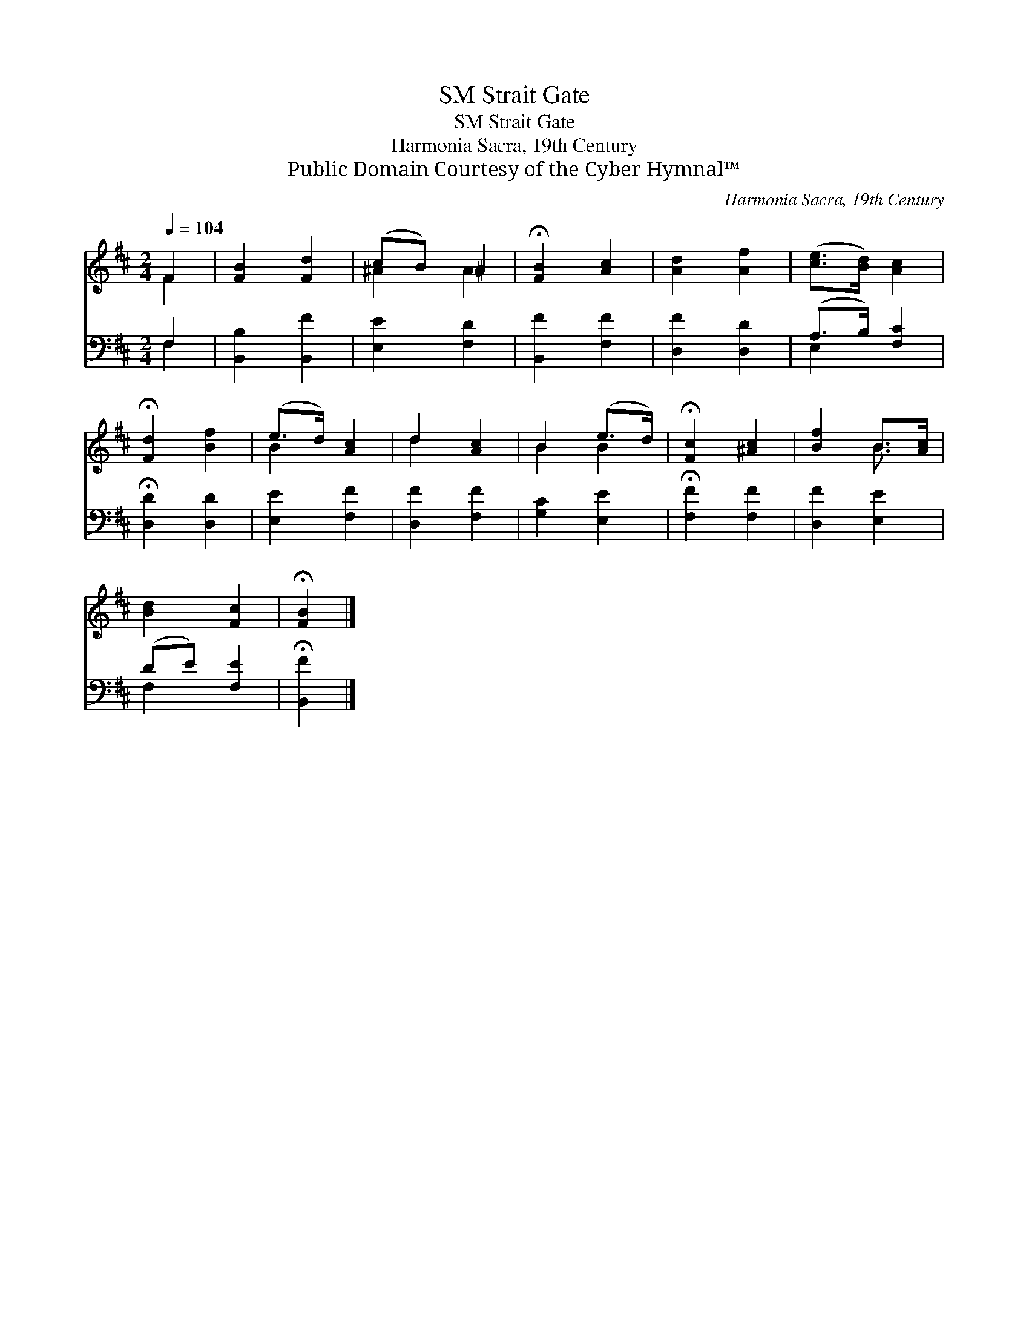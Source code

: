 X:1
T:Strait Gate, SM
T:Strait Gate, SM
T:Harmonia Sacra, 19th Century
T:Public Domain Courtesy of the Cyber Hymnal™
C:Harmonia Sacra, 19th Century
Z:Public Domain
Z:Courtesy of the Cyber Hymnal™
%%score ( 1 2 ) ( 3 4 )
L:1/8
Q:1/4=104
M:2/4
K:D
V:1 treble 
V:2 treble 
V:3 bass 
V:4 bass 
V:1
 F2 | [FB]2 [Fd]2 | (cB) ^A2 | !fermata![FB]2 [Ac]2 | [Ad]2 [Af]2 | ([ce]>[Bd]) [Ac]2 | %6
 !fermata![Fd]2 [Bf]2 | (e>d) [Ac]2 | d2 [Ac]2 | B2 (e>d) | !fermata![Fc]2 [^Ac]2 | [Bf]2 B>[Ac] | %12
 [Bd]2 [Fc]2 | !fermata![FB]2 |] %14
V:2
 F2 | x4 | ^A2 A2 | x4 | x4 | x4 | x4 | B2 x2 | d2 x2 | B2 B2 | x4 | x2 B3/2 x/ | x4 | x2 |] %14
V:3
 F,2 | [B,,B,]2 [B,,F]2 | [E,E]2 [F,D]2 | [B,,F]2 [F,F]2 | [D,F]2 [D,D]2 | (A,>B,) [F,C]2 | %6
 !fermata![D,D]2 [D,D]2 | [E,E]2 [F,F]2 | [D,F]2 [F,F]2 | [G,C]2 [E,E]2 | !fermata![F,F]2 [F,F]2 | %11
 [D,F]2 [E,E]2 | (DE) [F,E]2 | !fermata![B,,F]2 |] %14
V:4
 F,2 | x4 | x4 | x4 | x4 | E,2 x2 | x4 | x4 | x4 | x4 | x4 | x4 | F,2 x2 | x2 |] %14

